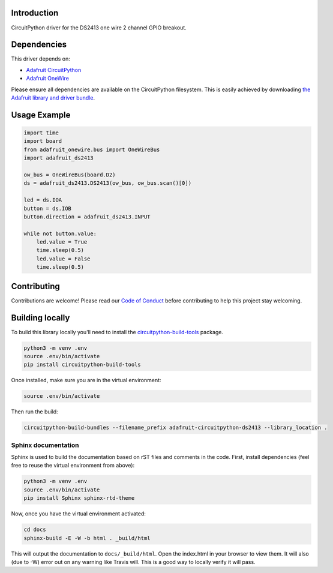 
Introduction
============

.. image:: https://readthedocs.org/projects/adafruit-circuitpython-ds2413/badge/?version=latest
    :target: https://circuitpython.readthedocs.io/projects/ds2413/en/latest/
    :alt: Documentation Status

.. image :: https://img.shields.io/discord/327254708534116352.svg
    :target: https://discord.gg/nBQh6qu
    :alt: Discord

CircuitPython driver for the DS2413 one wire 2 channel GPIO breakout.

Dependencies
=============
This driver depends on:

* `Adafruit CircuitPython <https://github.com/adafruit/circuitpython>`_
* `Adafruit OneWire <https://github.com/adafruit/Adafruit_CircuitPython_OneWire>`_

Please ensure all dependencies are available on the CircuitPython filesystem.
This is easily achieved by downloading
`the Adafruit library and driver bundle <https://github.com/adafruit/Adafruit_CircuitPython_Bundle>`_.

Usage Example
=============

.. code-block:: python

    import time
    import board
    from adafruit_onewire.bus import OneWireBus
    import adafruit_ds2413

    ow_bus = OneWireBus(board.D2)
    ds = adafruit_ds2413.DS2413(ow_bus, ow_bus.scan()[0])

    led = ds.IOA
    button = ds.IOB
    button.direction = adafruit_ds2413.INPUT

    while not button.value:
        led.value = True
        time.sleep(0.5)
        led.value = False
        time.sleep(0.5)


Contributing
============

Contributions are welcome! Please read our `Code of Conduct
<https://github.com/adafruit/Adafruit_CircuitPython_DS2413/blob/master/CODE_OF_CONDUCT.md>`_
before contributing to help this project stay welcoming.

Building locally
================

To build this library locally you'll need to install the
`circuitpython-build-tools <https://github.com/adafruit/circuitpython-build-tools>`_ package.

.. code-block:: shell

    python3 -m venv .env
    source .env/bin/activate
    pip install circuitpython-build-tools

Once installed, make sure you are in the virtual environment:

.. code-block:: shell

    source .env/bin/activate

Then run the build:

.. code-block:: shell

    circuitpython-build-bundles --filename_prefix adafruit-circuitpython-ds2413 --library_location .

Sphinx documentation
-----------------------

Sphinx is used to build the documentation based on rST files and comments in the code. First,
install dependencies (feel free to reuse the virtual environment from above):

.. code-block:: shell

    python3 -m venv .env
    source .env/bin/activate
    pip install Sphinx sphinx-rtd-theme

Now, once you have the virtual environment activated:

.. code-block:: shell

    cd docs
    sphinx-build -E -W -b html . _build/html

This will output the documentation to ``docs/_build/html``. Open the index.html in your browser to
view them. It will also (due to -W) error out on any warning like Travis will. This is a good way to
locally verify it will pass.
